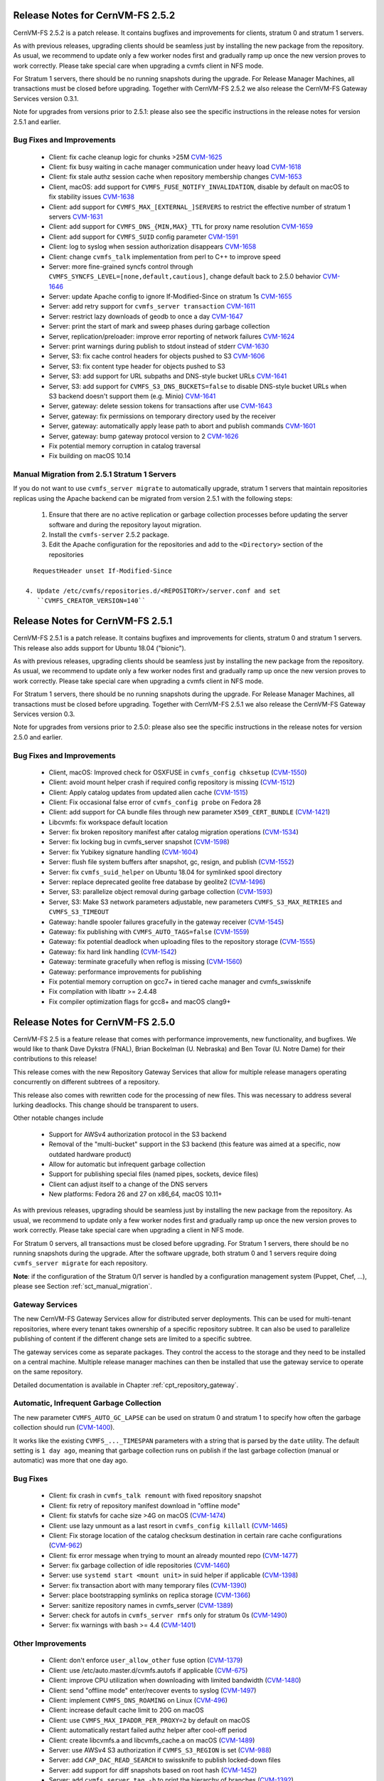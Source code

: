 Release Notes for CernVM-FS 2.5.2
=================================

CernVM-FS 2.5.2 is a patch release.  It contains bugfixes and improvements for
clients, stratum 0 and stratum 1 servers.

As with previous releases, upgrading clients should be seamless just by
installing the new package from the repository. As usual, we recommend to update
only a few worker nodes first and gradually ramp up once the new version proves
to work correctly. Please take special care when upgrading a cvmfs client in NFS
mode.

For Stratum 1 servers, there should be no running snapshots during the upgrade.
For Release Manager Machines, all transactions must be closed before upgrading.
Together with CernVM-FS 2.5.2 we also release the CernVM-FS Gateway Services
version 0.3.1.

Note for upgrades from versions prior to 2.5.1: please also see the specific
instructions in the release notes for version 2.5.1 and earlier.


Bug Fixes and Improvements
--------------------------

  * Client: fix cache cleanup logic for chunks >25M
    `CVM-1625 <https://sft.its.cern.ch/jira/browse/CVM-1625>`_

  * Client: fix busy waiting in cache manager communication under heavy load
    `CVM-1618 <https://sft.its.cern.ch/jira/browse/CVM-1618>`_

  * Client: fix stale authz session cache when repository membership changes
    `CVM-1653 <https://sft.its.cern.ch/jira/browse/CVM-1653>`_

  * Client, macOS: add support for ``CVMFS_FUSE_NOTIFY_INVALIDATION``, disable
    by default on macOS to fix stability issues
    `CVM-1638 <https://sft.its.cern.ch/jira/browse/CVM-1638>`_

  * Client: add support for ``CVMFS_MAX_[EXTERNAL_]SERVERS`` to restrict the
    effective number of stratum 1 servers
    `CVM-1631 <https://sft.its.cern.ch/jira/browse/CVM-1631>`_

  * Client: add support for ``CVMFS_DNS_{MIN,MAX}_TTL`` for proxy name
    resolution `CVM-1659 <https://sft.its.cern.ch/jira/browse/CVM-1659>`_

  * Client: add support for ``CVMFS_SUID`` config parameter
    `CVM-1591 <https://sft.its.cern.ch/jira/browse/CVM-1591>`_

  * Client: log to syslog when session authorization disappears
    `CVM-1658 <https://sft.its.cern.ch/jira/browse/CVM-1658>`_

  * Client: change ``cvmfs_talk`` implementation from perl to C++ to improve
    speed

  * Server: more fine-grained syncfs control through
    ``CVMFS_SYNCFS_LEVEL=[none,default,cautious]``, change default back to 2.5.0
    behavior `CVM-1646 <https://sft.its.cern.ch/jira/browse/CVM-1646>`_

  * Server: update Apache config to ignore If-Modified-Since on stratum 1s
    `CVM-1655 <https://sft.its.cern.ch/jira/browse/CVM-1655>`_

  * Server: add retry support for ``cvmfs_server transaction``
    `CVM-1611 <https://sft.its.cern.ch/jira/browse/CVM-1611>`_

  * Server: restrict lazy downloads of geodb to once a day
    `CVM-1647 <https://sft.its.cern.ch/jira/browse/CVM-1647>`_

  * Server: print the start of mark and sweep phases during garbage collection

  * Server, replication/preloader: improve error reporting of network failures
    `CVM-1624 <https://sft.its.cern.ch/jira/browse/CVM-1624>`_

  * Server: print warnings during publish to stdout instead of stderr
    `CVM-1630 <https://sft.its.cern.ch/jira/browse/CVM-1630>`_

  * Server, S3: fix cache control headers for objects pushed to S3
    `CVM-1606 <https://sft.its.cern.ch/jira/browse/CVM-1606>`_

  * Server, S3: fix content type header for objects pushed to S3

  * Server, S3: add support for URL subpaths and DNS-style bucket URLs
    `CVM-1641 <https://sft.its.cern.ch/jira/browse/CVM-1641>`_

  * Server, S3: add support for ``CVMFS_S3_DNS_BUCKETS=false`` to disable
    DNS-style bucket URLs when S3 backend doesn't support them (e.g. Minio)
    `CVM-1641 <https://sft.its.cern.ch/jira/browse/CVM-1641>`_

  * Server, gateway: delete session tokens for transactions after use
    `CVM-1643 <https://sft.its.cern.ch/jira/browse/CVM-1643>`_

  * Server, gateway: fix permissions on temporary directory used by the receiver

  * Server, gateway: automatically apply lease path to abort and publish
    commands `CVM-1601 <https://sft.its.cern.ch/jira/browse/CVM-1601>`_

  * Server, gateway: bump gateway protocol version to 2
    `CVM-1626 <https://sft.its.cern.ch/jira/browse/CVM-1626>`_

  * Fix potential memory corruption in catalog traversal

  * Fix building on macOS 10.14


Manual Migration from 2.5.1 Stratum 1 Servers
---------------------------------------------

If you do not want to use ``cvmfs_server migrate`` to automatically upgrade,
stratum 1 servers that maintain repositories replicas using the Apache backend
can be migrated from version 2.5.1 with the following steps:

  1. Ensure that there are no active replication or garbage collection processes
     before updating the server software and during the repository layout
     migration.

  2. Install the ``cvmfs-server`` 2.5.2 package.

  3. Edit the Apache configuration for the repositories and add to the
     ``<Directory>`` section of the repositories

::

    RequestHeader unset If-Modified-Since

  4. Update /etc/cvmfs/repositories.d/<REPOSITORY>/server.conf and set
     ``CVMFS_CREATOR_VERSION=140``



Release Notes for CernVM-FS 2.5.1
=================================

CernVM-FS 2.5.1 is a patch release.  It contains bugfixes and improvements for
clients, stratum 0 and stratum 1 servers.  This release also adds support for
Ubuntu 18.04 ("bionic").

As with previous releases, upgrading clients should be seamless just by
installing the new package from the repository. As usual, we recommend to update
only a few worker nodes first and gradually ramp up once the new version proves
to work correctly. Please take special care when upgrading a cvmfs client in NFS
mode.

For Stratum 1 servers, there should be no running snapshots during the upgrade.
For Release Manager Machines, all transactions must be closed before upgrading.
Together with CernVM-FS 2.5.1 we also release the CernVM-FS Gateway Services
version 0.3.

Note for upgrades from versions prior to 2.5.0: please also see the specific
instructions in the release notes for version 2.5.0 and earlier.

Bug Fixes and Improvements
--------------------------

  * Client, macOS: Improved check for OSXFUSE in ``cvmfs_config chksetup``
    (`CVM-1550 <https://sft.its.cern.ch/jira/browse/CVM-1550>`_)

  * Client: avoid mount helper crash if required config repository is missing
    (`CVM-1512 <https://sft.its.cern.ch/jira/browse/CVM-1512>`_)

  * Client: Apply catalog updates from updated alien cache
    (`CVM-1515 <https://sft.its.cern.ch/jira/browse/CVM-1515>`_)

  * Client: Fix occasional false error of ``cvmfs_config probe`` on Fedora 28

  * Client: add support for CA bundle files through new parameter ``X509_CERT_BUNDLE``
    (`CVM-1421 <https://sft.its.cern.ch/jira/browse/CVM-1421>`_)

  * Libcvmfs: fix workspace default location

  * Server: fix broken repository manifest after catalog migration operations
    (`CVM-1534 <https://sft.its.cern.ch/jira/browse/CVM-1534>`_)

  * Server: fix locking bug in cvmfs_server snapshot
    (`CVM-1598 <https://sft.its.cern.ch/jira/browse/CVM-1598>`_)

  * Server: fix Yubikey signature handling (`CVM-1604 <https://sft.its.cern.ch/jira/browse/CVM-1604>`_)

  * Server: flush file system buffers after snapshot, gc, resign, and publish
    (`CVM-1552 <https://sft.its.cern.ch/jira/browse/CVM-1552>`_)

  * Server: fix ``cvmfs_suid_helper`` on Ubuntu 18.04 for symlinked spool directory

  * Server: replace deprecated geolite free database by geolite2
    (`CVM-1496 <https://sft.its.cern.ch/jira/browse/CVM-1496>`_)

  * Server, S3: parallelize object removal during garbage collection
    (`CVM-1593 <https://sft.its.cern.ch/jira/browse/CVM-1593>`_)

  * Server, S3: Make S3 network parameters adjustable, new parameters
    ``CVMFS_S3_MAX_RETRIES`` and ``CVMFS_S3_TIMEOUT``

  * Gateway: handle spooler failures gracefully in the gateway receiver
    (`CVM-1545 <https://sft.its.cern.ch/jira/browse/CVM-1545>`_)

  * Gateway: fix publishing with ``CVMFS_AUTO_TAGS=false``
    (`CVM-1559 <https://sft.its.cern.ch/jira/browse/CVM-1559>`_)

  * Gateway: fix potential deadlock when uploading files to the repository storage
    (`CVM-1555 <https://sft.its.cern.ch/jira/browse/CVM-1555>`_)

  * Gateway: fix hard link handling (`CVM-1542 <https://sft.its.cern.ch/jira/browse/CVM-1542>`_)

  * Gateway: terminate gracefully when reflog is missing
    (`CVM-1560 <https://sft.its.cern.ch/jira/browse/CVM-1560>`_)

  * Gateway: performance improvements for publishing

  * Fix potential memory corruption on gcc7+ in tiered cache manager and cvmfs_swissknife

  * Fix compilation with libattr >= 2.4.48

  * Fix compiler optimization flags for gcc8+ and macOS clang9+


Release Notes for CernVM-FS 2.5.0
=================================

CernVM-FS 2.5 is a feature release that comes with performance improvements,
new functionality, and bugfixes. We would like to thank Dave Dykstra (FNAL),
Brian Bockelman (U. Nebraska) and Ben Tovar (U. Notre Dame) for their
contributions to this release!

This release comes with the new Repository Gateway Services that allow for
multiple release managers operating concurrently on different subtrees of
a repository.

This release also comes with rewritten code for the processing of new files.
This was necessary to address several lurking deadlocks. This change should be
transparent to users.

Other notable changes include

  * Support for AWSv4 authorization protocol in the S3 backend

  * Removal of the "multi-bucket" support in the S3 backend (this feature
    was aimed at a specific, now outdated hardware product)

  * Allow for automatic but infrequent garbage collection

  * Support for publishing special files (named pipes, sockets, device files)

  * Client can adjust itself to a change of the DNS servers

  * New platforms: Fedora 26 and 27 on x86_64, macOS 10.11+

As with previous releases, upgrading should be seamless just by installing the
new package from the repository. As usual, we recommend to update only a few
worker nodes first and gradually ramp up once the new version proves to work
correctly. Please take special care when upgrading a client in NFS mode.

For Stratum 0 servers, all transactions must be closed before upgrading.
For Stratum 1 servers, there should be no running snapshots during the upgrade.
After the software upgrade, both stratum 0 and 1 servers require doing ``cvmfs_server migrate`` for each repository.


**Note**: if the configuration of the Stratum 0/1 server is handled by a
configuration management system (Puppet, Chef, ...), please see Section
:ref:`sct_manual_migration`.


Gateway Services
----------------

The new CernVM-FS Gateway Services allow for distributed server deployments.
This can be used for multi-tenant repositories, where every tenant takes
ownership of a specific repository subtree.  It can also be used to parallelize
publishing of content if the different change sets are limited to a specific
subtree.

The gateway services come as separate packages. They control the access to the
storage and they need to be installed on a central machine. Multiple release
manager machines can then be installed that use the gateway service to operate
on the same repository.

Detailed documentation is available in Chapter :ref:`cpt_repository_gateway`.


Automatic, Infrequent Garbage Collection
-----------------------------------------

The new parameter ``CVMFS_AUTO_GC_LAPSE`` can be used on stratum 0 and stratum 1
to specify how often the garbage collection should run
(`CVM-1400 <https://sft.its.cern.ch/jira/browse/CVM-1400>`_).

It works like the existing ``CVMFS_..._TIMESPAN`` parameters with a string that
is parsed by the ``date`` utility.  The default setting is ``1 day ago``,
meaning that garbage collection runs on publish if the last garbage collection
(manual or automatic) was more that one day ago.


Bug Fixes
---------

  * Client: fix crash in ``cvmfs_talk remount`` with fixed repository snapshot

  * Client: fix retry of repository manifest download in "offline mode"

  * Client: fix statvfs for cache size >4G on macOS
    (`CVM-1474 <https://sft.its.cern.ch/jira/browse/CVM-1474>`_)

  * Client: use lazy unmount as a last resort in ``cvmfs_config killall``
    (`CVM-1465 <https://sft.its.cern.ch/jira/browse/CVM-1465>`_)

  * Client: Fix storage location of the catalog checksum destination in certain
    rare cache configurations
    (`CVM-962 <https://sft.its.cern.ch/jira/browse/CVM-962>`_)

  * Client: fix error message when trying to mount an already mounted repo
    (`CVM-1477 <https://sft.its.cern.ch/jira/browse/CVM-1477>`_)

  * Server: fix garbage collection of idle repositories
    (`CVM-1460 <https://sft.its.cern.ch/jira/browse/CVM-1460>`_)

  * Server: use ``systemd start <mount unit>`` in suid helper if applicable
    (`CVM-1398 <https://sft.its.cern.ch/jira/browse/CVM-1398>`_)

  * Server: fix transaction abort with many temporary files
    (`CVM-1390 <https://sft.its.cern.ch/jira/browse/CVM-1390>`_)

  * Server: place bootstrapping symlinks on replica storage
    (`CVM-1366 <https://sft.its.cern.ch/jira/browse/CVM-1366>`_)

  * Server: sanitize repository names in cvmfs_server
    (`CVM-1389 <https://sft.its.cern.ch/jira/browse/CVM-1389>`_)

  * Server: check for autofs in ``cvmfs_server rmfs`` only for stratum 0s
    (`CVM-1490 <https://sft.its.cern.ch/jira/browse/CVM-1490>`_)

  * Server: fix warnings with bash >= 4.4
    (`CVM-1401 <https://sft.its.cern.ch/jira/browse/CVM-1401>`_)


Other Improvements
------------------

  * Client: don't enforce ``user_allow_other`` fuse option
    (`CVM-1379 <https://sft.its.cern.ch/jira/browse/CVM-1379>`_)

  * Client: use /etc/auto.master.d/cvmfs.autofs if applicable
    (`CVM-675 <https://sft.its.cern.ch/jira/browse/CVM-675>`_)

  * Client: improve CPU utilization when downloading with limited bandwidth
    (`CVM-1480 <https://sft.its.cern.ch/jira/browse/CVM-1480>`_)

  * Client: send "offline mode" enter/recover events to syslog
    (`CVM-1497 <https://sft.its.cern.ch/jira/browse/CVM-1497>`_)

  * Client: implement ``CVMFS_DNS_ROAMING`` on Linux
    (`CVM-496 <https://sft.its.cern.ch/jira/browse/CVM-496>`_)

  * Client: increase default cache limit to 20G on macOS

  * Client: use ``CVMFS_MAX_IPADDR_PER_PROXY=2`` by default on macOS

  * Client: automatically restart failed authz helper after cool-off period

  * Client: create libcvmfs.a and libcvmfs_cache.a on macOS
    (`CVM-1489 <https://sft.its.cern.ch/jira/browse/CVM-1489>`_)

  * Server: use AWSv4 S3 authorization if ``CVMFS_S3_REGION`` is set
    (`CVM-988 <https://sft.its.cern.ch/jira/browse/CVM-988>`_)

  * Server: add ``CAP_DAC_READ_SEARCH`` to swissknife to publish locked-down
    files

  * Server: add support for diff snapshots based on root hash
    (`CVM-1452 <https://sft.its.cern.ch/jira/browse/CVM-1452>`_)

  * Server: add ``cvmfs_server tag -b`` to print the hierarchy of branches
    (`CVM-1392 <https://sft.its.cern.ch/jira/browse/CVM-1392>`_)

  * Server: make ``CVMFS_GENERATE_LEGACY_BULK_CHUNKS=false`` the default
    (`CVM-1429 <https://sft.its.cern.ch/jira/browse/CVM-1429>`_)

  * Server: add CloudFlare support to GeoAPI
    (`CVM-1468 <https://sft.its.cern.ch/jira/browse/CVM-1468>`_)

  * Server: set httpd selinux label for GeoIP database
    (`CVM-1454 <https://sft.its.cern.ch/jira/browse/CVM-1454>`_)

  * Server: new server parameter ``CVMFS_IGNORE_SPECIAL_FILES``


.. _sct_manual_migration:

Manual Migration from 2.4.4 Release Manager Machines
----------------------------------------------------

If you do not want to use ``cvmfs_server migrate`` to automatically upgrade,
release manager machines that maintain Stratum 0 repositories as well as web
servers serving stratum 0/1 repositories can be migrated from version 2.4.4 with
the following steps:

  1. Ensure that there are no open transactions and no active replication or
     garbage collection processes before updating the server software and during
     the repository layout migration.

  2. Install the ``cvmfs-server`` 2.5 package.

  3. *Only on release manager machines*:
     Adjust the /etc/fstab entries for union file system mount (/cvmfs/...) of
     the repositories: add the ``nodev`` mount option after the ``noauto`` mount
     option.

  4. *Only on systemd managed release manager machines*:
     Ensure that the mount units for all the repositories exist by running


::

    /usr/lib/systemd/system-generators/systemd-fstab-generator \
      /run/systemd/generator '' '' 2>/dev/null
    systemctl daemon-reload

On both stratum 0 and stratum 1 servers

  5. Update /etc/cvmfs/repositories.d/<REPOSITORY>/server.conf and set
     ``CVMFS_CREATOR_VERSION=139``

On release manager machines, in agreement with the repository owner it's
recommended to make a test publish

::

    cvmfs_server transaction <REPOSITORY>
    cvmfs_server publish <REPOSITORY>

before resuming normal operation.
